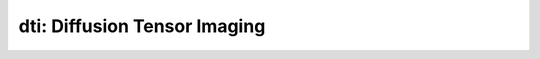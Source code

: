 dti: Diffusion Tensor Imaging
=============================

.. raw:: html

   
   <style type="text/css">
   .content { font-size:1.0em; line-height:140%; padding: 20px; }
   .content p { padding:0px; margin:0px 0px 20px; }
   .content img { padding:0px; margin:0px 0px 20px; border:none; }
   .content p img, pre img, tt img, li img, h1 img, h2 img { margin-bottom:0px; }
   .content ul { padding:0px; margin:0px 0px 20px 23px; list-style:square; }
   .content ul li { padding:0px; margin:0px 0px 7px 0px; }
   .content ul li ul { padding:5px 0px 0px; margin:0px 0px 7px 23px; }
   .content ul li ol li { list-style:decimal; }
   .content ol { padding:0px; margin:0px 0px 20px 0px; list-style:decimal; }
   .content ol li { padding:0px; margin:0px 0px 7px 23px; list-style-type:decimal; }
   .content ol li ol { padding:5px 0px 0px; margin:0px 0px 7px 0px; }
   .content ol li ol li { list-style-type:lower-alpha; }
   .content ol li ul { padding-top:7px; }
   .content ol li ul li { list-style:square; }
   .content pre, code { font-size:11px; }
   .content tt { font-size: 1.0em; }
   .content pre { margin:0px 0px 20px; }
   .content pre.codeinput { padding:10px; border:1px solid #d3d3d3; background:#f7f7f7; }
   .content pre.codeoutput { padding:10px 11px; margin:0px 0px 20px; color:#4c4c4c; }
   .content pre.error { color:red; }
   .content @media print { pre.codeinput, pre.codeoutput { word-wrap:break-word; width:100%; } }
   .content span.keyword { color:#0000FF }
   .content span.comment { color:#228B22 }
   .content span.string { color:#A020F0 }
   .content span.untermstring { color:#B20000 }
   .content span.syscmd { color:#B28C00 }
   .content .footer { width:auto; padding:10px 0px; margin:25px 0px 0px; border-top:1px dotted #878787; font-size:0.8em; line-height:140%; font-style:italic; color:#878787; text-align:left; float:none; }
   .content .footer p { margin:0px; }
   .content .footer a { color:#878787; }
   .content .footer a:hover { color:#878787; text-decoration:underline; }
   .content .footer a:visited { color:#878787; }
   .content table th { padding:7px 5px; text-align:left; vertical-align:middle; border: 1px solid #d6d4d4; font-weight:bold; }
   .content table td { padding:7px 5px; text-align:left; vertical-align:top; border:1px solid #d6d4d4; }
   </style><div class="content"><h2 >Contents</h2><div ><ul ><li ><a href="#2">I- DESCRIPTION</a></li><li ><a href="#3">II- INITIALIZE MODEL OBJECT</a></li><li ><a href="#4">A- CREATE MODEL OBJECT</a></li><li ><a href="#5">B- MODIFY OPTIONS</a></li><li ><a href="#6">C- LOAD PROTOCOL</a></li><li ><a href="#7">III- FIT EXPERIMENTAL DATASET</a></li><li ><a href="#8">A- LOAD EXPERIMENTAL DATA</a></li><li ><a href="#9">B- FIT DATASET</a></li><li ><a href="#10">C- SHOW FITTING RESULTS</a></li><li ><a href="#11">IV- SAVE MAPS AND OBJECT</a></li><li ><a href="#12">V- SIMULATIONS</a></li><li ><a href="#13">A- Single Voxel Curve</a></li><li ><a href="#14">B- Sensitivity Analysis</a></li></ul></div><pre class="codeinput"><span class="comment">% This m-file has been automatically generated.</span>
   <span class="comment">% Command Line Interface (CLI) is well-suited for automatization</span>
   <span class="comment">% purposes and Octave.</span>
   <span class="comment">%</span>
   <span class="comment">% Please execute this m-file section by section to get familiar with batch</span>
   <span class="comment">% processing for dti on CLI.</span>
   <span class="comment">%</span>
   <span class="comment">% Demo files are downloaded into dti_data folder.</span>
   <span class="comment">%</span>
   <span class="comment">%</span>
   <span class="comment">% Written by: Agah Karakuzu, 2017</span>
   <span class="comment">% =========================================================================</span>
   </pre><h2 id="2">I- DESCRIPTION</h2><pre class="codeinput">qMRinfo(<span class="string">'dti'</span>); <span class="comment">% Display help</span>
   </pre><pre class="codeoutput"> dti: Diffusion Tensor Imaging
     Methods:
       plotmodel        Plot the diffusion-weighted signal as a function of Gparallel
                           EXAMPLE:
                           A = DTI;
                           L1 = 1; L2 = 1; L3 = 3; % um2/ms
                           A.plotmodel([L1 L2 L3]);
       doThat           Description of doThat
    
     Example of command line usage (see also a href="matlab: showdemo dti_batch"showdemo dti_batch/a):
       For more examples: a href="matlab: qMRusage(dti);"qMRusage(dti)/a
    
     Author: FILL
     References:
       Please cite the following if you use this module:
         FILL
       In addition to citing the package:
         Cabana J-F, Gu Y, Boudreau M, Levesque IR, Atchia Y, Sled JG, Narayanan S, Arnold DL, Pike GB, Cohen-Adad J, Duval T, Vuong M-T and Stikov N. (2016), Quantitative magnetization transfer imaging made easy with qMTLab: Software for data simulation, analysis, and visualization. Concepts Magn. Reson.. doi: 10.1002/cmr.a.21357
   
       Reference page in Doc Center
          doc dti
   
   
   </pre><h2 id="3">II- INITIALIZE MODEL OBJECT</h2><p >-------------------------------------------------------------------------</p><h2 id="4">A- CREATE MODEL OBJECT</h2><p >-------------------------------------------------------------------------</p><pre class="codeinput">Model = dti;
   
   <span class="comment">% -------------------------------------------------------------------------</span>
   </pre><h2 id="5">B- MODIFY OPTIONS</h2><pre >         |- This section will pop-up the options GUI. Close window to continue.
            |- Octave is not GUI compatible. Modify Model.options directly.
   -------------------------------------------------------------------------</pre><pre class="codeinput">Model = Custom_OptionsGUI(Model); <span class="comment">% You need to close GUI to move on.</span>
   
   
   <span class="comment">% -------------------------------------------------------------------------</span>
   </pre><img src="_static/dti_batch_01.png" vspace="5" hspace="5" alt=""> <h2 id="6">C- LOAD PROTOCOL</h2><pre class="language-matlab">	   |- Respective command <span class="string">lines</span> <span class="string">appear</span> <span class="string">if</span> <span class="string">required</span> <span class="string">by</span> <span class="string">dti.</span>
   -------------------------------------------------------------------------
   </pre><pre class="codeinput"><span class="comment">% dti object needs 1 protocol field(s) to be assigned:</span>
   
   
   <span class="comment">% DiffusionData</span>
   <span class="comment">% --------------</span>
   <span class="comment">% Gx is a vector of [109X1]</span>
   Gx = [0.0000; 0.0000; 0.6528; -0.3734; 0.6595; 0.4251; 0.9307; 0.2346; -0.5629; -0.1656; -0.9726; -0.0150; 0.1463; -0.2313; 0.7377; -0.7661; -0.1051; 0.0000; 0.3909; 0.1496; -0.9334; 0.1903; -0.7039; -0.5217; 0.9662; -0.3714; -0.7828; 0.8305; -0.3302; -0.2348; 0.0253; -0.5469; 0.7053; 0.0000; 0.3198; 0.7962; 0.8699; 0.6890; -0.9299; 0.0387; 0.3218; 0.3582; 0.8944; 0.4384; -0.3516; -0.1507; -0.5361; 0.5114; -0.0808; 0.0000; -0.0261; -0.4804; -0.8220; -0.3674; -0.8059; 0.9937; -0.9844; -0.4309; 0.1316; -0.0096; 0.6996; -0.6609; 0.8179; -0.7977; 0.4352; 0.0000; 0.3330; 0.5147; -0.8173; -0.5177; -0.0540; 0.0108; -0.0691; 0.8929; 0.6656; 0.3998; 0.2992; -0.6774; -0.3221; 0.5112; -0.1681; 0.0000; 0.8415; 0.2496; 0.6320; 0.1861; 0.4758; 0.7481; 0.9338; 0.6610; 0.6125; 0.6137; 0.6817; 0.0996; -0.9739; 0.8386; 0.2920; 0.0000; -0.7056; -0.2181; -0.6203; 0.0020; -0.1074; 0.2822; 0.4012; 0.5307; 0.5323; 0.9651; 0.0000];
   <span class="comment">% Gy is a vector of [109X1]</span>
   Gy = [0.0000; 0.0000; -0.6550; 0.1688; 0.7394; 0.0347; 0.0616; -0.8169; -0.0797; -0.8647; 0.0079; 0.9886; 0.7658; -0.5711; 0.5254; 0.5946; -0.9930; 0.0000; -0.4079; -0.3372; -0.2009; 0.7622; -0.4547; 0.4241; -0.2577; 0.9198; 0.6149; -0.2333; -0.8437; -0.5578; 0.1522; -0.7771; 0.6419; 0.0000; -0.6674; -0.0672; -0.1770; 0.4593; 0.3590; 0.4492; 0.4365; 0.2082; 0.4341; -0.8638; 0.8508; 0.5115; 0.3158; -0.7514; 0.9207; 0.0000; -0.9526; -0.8692; 0.3566; -0.3033; -0.5619; -0.0273; -0.1502; -0.9023; 0.1687; -0.1114; -0.7110; -0.2140; -0.3778; -0.1210; 0.6742; 0.0000; -0.5741; -0.6575; -0.5127; 0.4818; 0.5946; -0.8315; -0.7675; 0.2597; 0.3549; -0.8171; -0.0563; -0.1344; 0.2540; 0.6731; -0.9515; 0.0000; -0.4352; 0.9109; -0.0796; -0.9773; -0.8795; 0.6348; -0.2954; -0.0966; -0.4925; -0.1628; -0.4899; 0.3862; -0.2261; 0.5426; 0.9388; 0.0000; 0.1116; 0.9406; 0.7701; 0.3742; -0.4286; -0.6551; 0.7562; 0.4305; 0.4358; -0.2538; 0.0000];
   <span class="comment">% Gz is a vector of [109X1]</span>
   Gz = [0.0000; 0.0000; 0.3807; 0.9122; 0.1356; -0.9045; 0.3607; -0.5270; -0.8227; 0.4743; 0.2325; -0.1496; -0.6262; -0.7876; -0.4240; 0.2441; 0.0536; 0.0000; 0.8251; 0.9295; -0.2972; 0.6187; 0.5456; 0.7403; -0.0065; -0.1266; 0.0958; 0.5057; -0.4233; 0.7961; 0.9880; 0.3116; 0.3009; 0.0000; 0.6726; -0.6012; -0.4604; 0.5607; -0.0796; 0.8926; -0.8402; 0.9101; -0.1075; -0.2483; 0.3905; 0.8460; -0.7829; 0.4170; -0.3819; 0.0000; -0.3031; 0.1170; 0.4439; -0.8792; -0.1865; 0.1090; 0.0921; 0.0165; -0.9768; 0.9937; 0.0714; 0.7193; 0.4339; -0.5907; -0.5967; 0.0000; -0.7480; -0.5502; -0.2629; -0.7070; -0.8022; 0.5555; -0.6373; -0.3679; 0.6565; 0.4153; 0.9525; 0.7233; 0.9120; 0.5345; -0.2576; 0.0000; 0.3202; -0.3285; -0.7708; -0.1011; 0.0065; -0.1930; -0.2018; 0.7442; 0.6183; -0.7725; -0.5434; 0.9170; -0.0219; -0.0485; 0.1827; 0.0000; -0.6998; 0.2600; 0.1488; 0.9274; 0.8971; -0.7009; -0.5169; 0.7301; -0.7258; 0.0647; 0.0000];
   <span class="comment">% Gnorm is a vector of [109X1]</span>
   Gnorm = [0.0000; 0.0000; 0.0800; 0.0566; 0.0800; 0.0800; 0.0566; 0.0800; 0.0800; 0.0310; 0.0800; 0.0566; 0.0800; 0.0800; 0.0566; 0.0800; 0.0800; 0.0000; 0.0566; 0.0800; 0.0800; 0.0566; 0.0800; 0.0800; 0.0310; 0.0800; 0.0566; 0.0800; 0.0800; 0.0566; 0.0800; 0.0800; 0.0566; 0.0000; 0.0800; 0.0800; 0.0566; 0.0800; 0.0800; 0.0310; 0.0800; 0.0566; 0.0800; 0.0800; 0.0566; 0.0800; 0.0800; 0.0566; 0.0800; 0.0000; 0.0800; 0.0566; 0.0800; 0.0800; 0.0310; 0.0800; 0.0566; 0.0800; 0.0800; 0.0566; 0.0800; 0.0800; 0.0566; 0.0800; 0.0800; 0.0000; 0.0566; 0.0800; 0.0800; 0.0310; 0.0800; 0.0566; 0.0800; 0.0800; 0.0566; 0.0800; 0.0800; 0.0566; 0.0800; 0.0800; 0.0566; 0.0000; 0.0800; 0.0800; 0.0310; 0.0800; 0.0566; 0.0800; 0.0800; 0.0566; 0.0800; 0.0800; 0.0566; 0.0800; 0.0800; 0.0566; 0.0800; 0.0000; 0.0800; 0.0310; 0.0800; 0.0566; 0.0800; 0.0800; 0.0566; 0.0800; 0.0800; 0.0566; 0.0000];
   <span class="comment">% Delta is a vector of [109X1]</span>
   Delta = [0.0308; 0.0308; 0.0308; 0.0308; 0.0308; 0.0308; 0.0308; 0.0308; 0.0308; 0.0308; 0.0308; 0.0308; 0.0308; 0.0308; 0.0308; 0.0308; 0.0308; 0.0308; 0.0308; 0.0308; 0.0308; 0.0308; 0.0308; 0.0308; 0.0308; 0.0308; 0.0308; 0.0308; 0.0308; 0.0308; 0.0308; 0.0308; 0.0308; 0.0308; 0.0308; 0.0308; 0.0308; 0.0308; 0.0308; 0.0308; 0.0308; 0.0308; 0.0308; 0.0308; 0.0308; 0.0308; 0.0308; 0.0308; 0.0308; 0.0308; 0.0308; 0.0308; 0.0308; 0.0308; 0.0308; 0.0308; 0.0308; 0.0308; 0.0308; 0.0308; 0.0308; 0.0308; 0.0308; 0.0308; 0.0308; 0.0308; 0.0308; 0.0308; 0.0308; 0.0308; 0.0308; 0.0308; 0.0308; 0.0308; 0.0308; 0.0308; 0.0308; 0.0308; 0.0308; 0.0308; 0.0308; 0.0308; 0.0308; 0.0308; 0.0308; 0.0308; 0.0308; 0.0308; 0.0308; 0.0308; 0.0308; 0.0308; 0.0308; 0.0308; 0.0308; 0.0308; 0.0308; 0.0308; 0.0308; 0.0308; 0.0308; 0.0308; 0.0308; 0.0308; 0.0308; 0.0308; 0.0308; 0.0308; 0.0308];
   <span class="comment">% delta is a vector of [109X1]</span>
   delta = [0.0128; 0.0128; 0.0128; 0.0128; 0.0128; 0.0128; 0.0128; 0.0128; 0.0128; 0.0128; 0.0128; 0.0128; 0.0128; 0.0128; 0.0128; 0.0128; 0.0128; 0.0128; 0.0128; 0.0128; 0.0128; 0.0128; 0.0128; 0.0128; 0.0128; 0.0128; 0.0128; 0.0128; 0.0128; 0.0128; 0.0128; 0.0128; 0.0128; 0.0128; 0.0128; 0.0128; 0.0128; 0.0128; 0.0128; 0.0128; 0.0128; 0.0128; 0.0128; 0.0128; 0.0128; 0.0128; 0.0128; 0.0128; 0.0128; 0.0128; 0.0128; 0.0128; 0.0128; 0.0128; 0.0128; 0.0128; 0.0128; 0.0128; 0.0128; 0.0128; 0.0128; 0.0128; 0.0128; 0.0128; 0.0128; 0.0128; 0.0128; 0.0128; 0.0128; 0.0128; 0.0128; 0.0128; 0.0128; 0.0128; 0.0128; 0.0128; 0.0128; 0.0128; 0.0128; 0.0128; 0.0128; 0.0128; 0.0128; 0.0128; 0.0128; 0.0128; 0.0128; 0.0128; 0.0128; 0.0128; 0.0128; 0.0128; 0.0128; 0.0128; 0.0128; 0.0128; 0.0128; 0.0128; 0.0128; 0.0128; 0.0128; 0.0128; 0.0128; 0.0128; 0.0128; 0.0128; 0.0128; 0.0128; 0.0128];
   <span class="comment">% TE is a vector of [109X1]</span>
   TE = [0.0636; 0.0636; 0.0636; 0.0636; 0.0636; 0.0636; 0.0636; 0.0636; 0.0636; 0.0636; 0.0636; 0.0636; 0.0636; 0.0636; 0.0636; 0.0636; 0.0636; 0.0636; 0.0636; 0.0636; 0.0636; 0.0636; 0.0636; 0.0636; 0.0636; 0.0636; 0.0636; 0.0636; 0.0636; 0.0636; 0.0636; 0.0636; 0.0636; 0.0636; 0.0636; 0.0636; 0.0636; 0.0636; 0.0636; 0.0636; 0.0636; 0.0636; 0.0636; 0.0636; 0.0636; 0.0636; 0.0636; 0.0636; 0.0636; 0.0636; 0.0636; 0.0636; 0.0636; 0.0636; 0.0636; 0.0636; 0.0636; 0.0636; 0.0636; 0.0636; 0.0636; 0.0636; 0.0636; 0.0636; 0.0636; 0.0636; 0.0636; 0.0636; 0.0636; 0.0636; 0.0636; 0.0636; 0.0636; 0.0636; 0.0636; 0.0636; 0.0636; 0.0636; 0.0636; 0.0636; 0.0636; 0.0636; 0.0636; 0.0636; 0.0636; 0.0636; 0.0636; 0.0636; 0.0636; 0.0636; 0.0636; 0.0636; 0.0636; 0.0636; 0.0636; 0.0636; 0.0636; 0.0636; 0.0636; 0.0636; 0.0636; 0.0636; 0.0636; 0.0636; 0.0636; 0.0636; 0.0636; 0.0636; 0.0636];
   Model.Prot.DiffusionData.Mat = [ Gx Gy Gz Gnorm Delta delta TE];
   <span class="comment">% -----------------------------------------</span>
   </pre><h2 id="7">III- FIT EXPERIMENTAL DATASET</h2><p >-------------------------------------------------------------------------</p><h2 id="8">A- LOAD EXPERIMENTAL DATA</h2><pre >         |- Respective command lines appear if required by dti.
   -------------------------------------------------------------------------
   dti object needs 3 data input(s) to be assigned:</pre><pre class="codeinput"><span class="comment">% DiffusionData</span>
   <span class="comment">% SigmaNoise</span>
   <span class="comment">% Mask</span>
   <span class="comment">% --------------</span>
   
   data = struct();
   <span class="comment">% DiffusionData.nii.gz contains [74   87   50  109] data.</span>
   data.DiffusionData=double(load_nii_data(<span class="string">'/Users/ilanaleppert/Documents/work/qMRLab/Data/dti_demo/dti_data/DiffusionData.nii.gz'</span>));
   <span class="comment">% Mask.nii.gz contains [74  87  50] data.</span>
   data.Mask=double(load_nii_data(<span class="string">'/Users/ilanaleppert/Documents/work/qMRLab/Data/dti_demo/dti_data/Mask.nii.gz'</span>));
   
   
   <span class="comment">% -------------------------------------------------------------------------</span>
   </pre><h2 id="9">B- FIT DATASET</h2><pre >           |- This section will fit data.
   -------------------------------------------------------------------------</pre><pre class="codeinput">FitResults = FitData(data,Model,0);
   
   FitResults.Model = Model; <span class="comment">% qMRLab output.</span>
   
   <span class="comment">% -------------------------------------------------------------------------</span>
   </pre><pre class="codeoutput">Fitting voxel       3/164005
   Warning: Negative values detected in DiffusionData. threshold to 0. 
   ...done   0%
   </pre><h2 id="10">C- SHOW FITTING RESULTS</h2><pre >         |- Output map will be displayed.</pre><pre class="codeinput"><span class="comment">%			|- If available, a graph will be displayed to show fitting in a voxel.</span>
   <span class="comment">% -------------------------------------------------------------------------</span>
   
   qMRshowOutput(FitResults,data,Model);
   </pre><img src="_static/dti_batch_02.png" vspace="5" hspace="5" alt=""> <img src="_static/dti_batch_03.png" vspace="5" hspace="5" alt=""> <h2 id="11">IV- SAVE MAPS AND OBJECT</h2><pre class="codeinput">Model.saveObj(<span class="string">'dti_Demo.qmrlab.mat'</span>);
   FitResultsSave_nii(FitResults, <span class="string">'dti_data/DiffusionData.nii.gz'</span>);
   
   <span class="comment">% Tip: You can load FitResults.mat in qMRLab graphical user interface</span>
   </pre><pre class="codeoutput">Warning: Directory already exists. 
   </pre><h2 id="12">V- SIMULATIONS</h2><pre >   |- This section can be executed to run simulations for 'dti.
   -------------------------------------------------------------------------</pre><h2 id="13">A- Single Voxel Curve</h2><pre >         |- Simulates Single Voxel curves:
                 (1) use equation to generate synthetic MRI data
                 (2) add rician noise
                 (3) fit and plot curve
   -------------------------------------------------------------------------</pre><pre class="codeinput">      x = struct;
         x.L1 = 2;
         x.L2 = 0.7;
         x.L3 = 0.7;
          Opt.SNR = 50;
         <span class="comment">% run simulation using options `Opt(1)`</span>
         FitResult = Model.Sim_Single_Voxel_Curve(x,Opt(1));
   
   <span class="comment">% -------------------------------------------------------------------------</span>
   </pre><img src="_static/dti_batch_04.png" vspace="5" hspace="5" alt=""> <h2 id="14">B- Sensitivity Analysis</h2><pre >         |-    Simulates sensitivity to fitted parameters:
                   (1) vary fitting parameters from lower (lb) to upper (ub) bound.
                   (2) run Sim_Single_Voxel_Curve Nofruns times
                   (3) Compute mean and std across runs
   -------------------------------------------------------------------------</pre><pre class="codeinput">      <span class="comment">%              L1            L2            L3</span>
         OptTable.st = [2             0.7           0.7]; <span class="comment">% nominal values</span>
         OptTable.fx = [0             1             1]; <span class="comment">%vary L1...</span>
         OptTable.lb = [0             0             0]; <span class="comment">%...from 0</span>
         OptTable.ub = [5             5             5]; <span class="comment">%...to 5</span>
          Opt.SNR = 50;
          Opt.Nofrun = 5;
         <span class="comment">% run simulation using options `Opt(1)`</span>
         SimResults = Model.Sim_Sensitivity_Analysis(OptTable,Opt(1));
         SimVaryPlot(SimResults, <span class="string">'L1'</span> ,<span class="string">'L1'</span> );
   </pre><p class="footer"><br ><a href="http://www.mathworks.com/products/matlab/">Published with MATLAB R2017b</a><br ></p></div>
